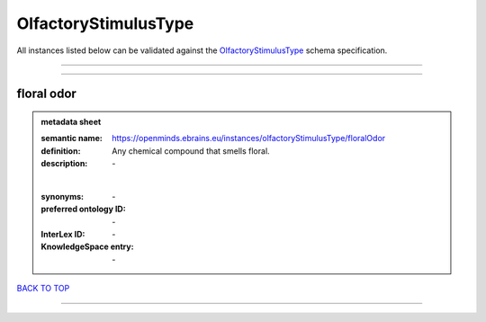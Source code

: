 #####################
OlfactoryStimulusType
#####################

All instances listed below can be validated against the `OlfactoryStimulusType <https://openminds-documentation.readthedocs.io/en/latest/specifications/controlledTerms/olfactoryStimulusType.html>`_ schema specification.

------------

------------

floral odor
-----------

.. admonition:: metadata sheet

   :semantic name: https://openminds.ebrains.eu/instances/olfactoryStimulusType/floralOdor
   :definition: Any chemical compound that smells floral.
   :description: \-
   |
   :synonyms: \-
   :preferred ontology ID: \-
   :InterLex ID: \-
   :KnowledgeSpace entry: \-

`BACK TO TOP <olfactoryStimulusType_>`_

------------

